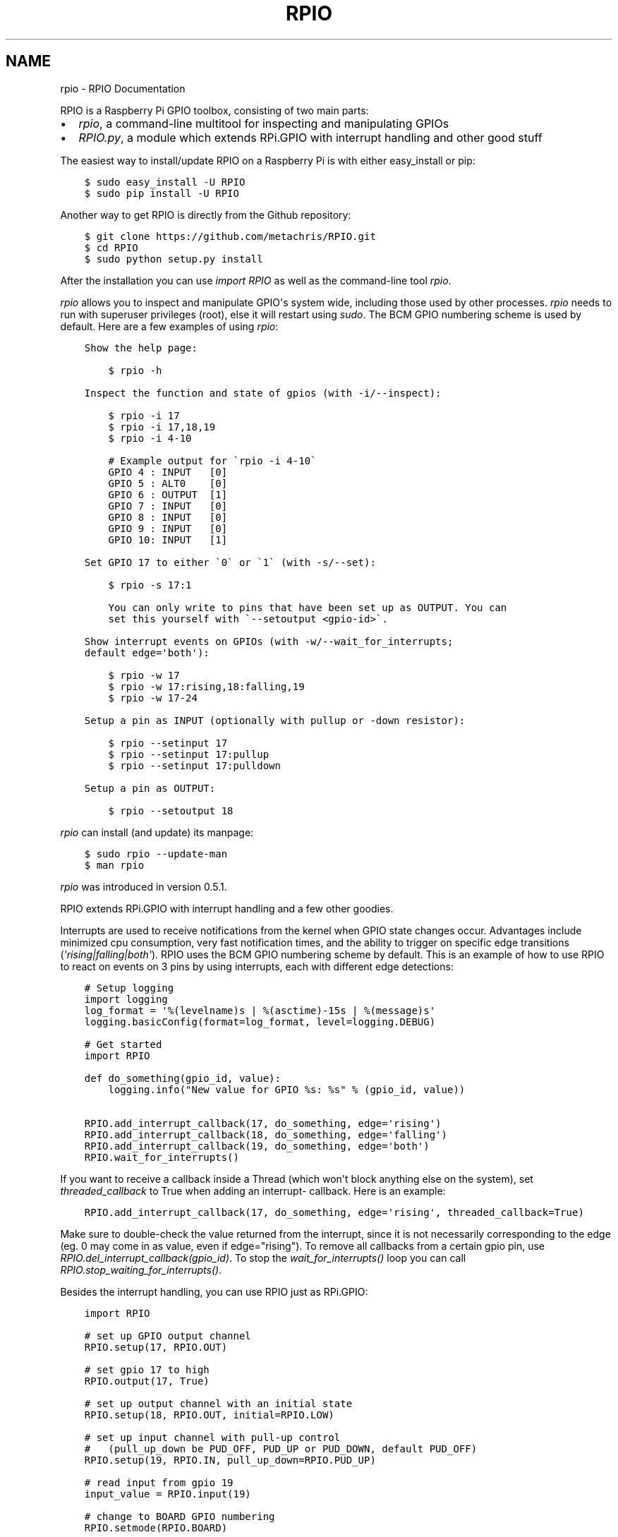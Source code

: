 .TH "RPIO" "1" "February 21, 2013" "0.2.0" "RPIO"
.SH NAME
rpio \- RPIO Documentation
.
.nr rst2man-indent-level 0
.
.de1 rstReportMargin
\\$1 \\n[an-margin]
level \\n[rst2man-indent-level]
level margin: \\n[rst2man-indent\\n[rst2man-indent-level]]
-
\\n[rst2man-indent0]
\\n[rst2man-indent1]
\\n[rst2man-indent2]
..
.de1 INDENT
.\" .rstReportMargin pre:
. RS \\$1
. nr rst2man-indent\\n[rst2man-indent-level] \\n[an-margin]
. nr rst2man-indent-level +1
.\" .rstReportMargin post:
..
.de UNINDENT
. RE
.\" indent \\n[an-margin]
.\" old: \\n[rst2man-indent\\n[rst2man-indent-level]]
.nr rst2man-indent-level -1
.\" new: \\n[rst2man-indent\\n[rst2man-indent-level]]
.in \\n[rst2man-indent\\n[rst2man-indent-level]]u
..
.\" Man page generated from reStructuredText.
.
.sp
RPIO is a Raspberry Pi GPIO toolbox, consisting of two main parts:
.INDENT 0.0
.IP \(bu 2
\fI\%rpio\fP, a command\-line multitool for inspecting and manipulating GPIOs
.IP \(bu 2
\fI\%RPIO.py\fP, a module which extends RPi.GPIO with interrupt handling and other good stuff
.UNINDENT
.sp
The easiest way to install/update RPIO on a Raspberry Pi is with either easy_install or pip:
.INDENT 0.0
.INDENT 3.5
.sp
.nf
.ft C
$ sudo easy_install \-U RPIO
$ sudo pip install \-U RPIO
.ft P
.fi
.UNINDENT
.UNINDENT
.sp
Another way to get RPIO is directly from the Github repository:
.INDENT 0.0
.INDENT 3.5
.sp
.nf
.ft C
$ git clone https://github.com/metachris/RPIO.git
$ cd RPIO
$ sudo python setup.py install
.ft P
.fi
.UNINDENT
.UNINDENT
.sp
After the installation you can use \fIimport RPIO\fP as well as the command\-line tool
\fIrpio\fP.
.sp
\fIrpio\fP allows you to inspect and manipulate GPIO\(aqs system wide, including those used by other processes.
\fIrpio\fP needs to run with superuser privileges (root), else it will restart using \fIsudo\fP. The BCM GPIO numbering
scheme is used by default. Here are a few examples of using \fIrpio\fP:
.INDENT 0.0
.INDENT 3.5
.sp
.nf
.ft C
Show the help page:

    $ rpio \-h

Inspect the function and state of gpios (with \-i/\-\-inspect):

    $ rpio \-i 17
    $ rpio \-i 17,18,19
    $ rpio \-i 4\-10

    # Example output for \(garpio \-i 4\-10\(ga
    GPIO 4 : INPUT   [0]
    GPIO 5 : ALT0    [0]
    GPIO 6 : OUTPUT  [1]
    GPIO 7 : INPUT   [0]
    GPIO 8 : INPUT   [0]
    GPIO 9 : INPUT   [0]
    GPIO 10: INPUT   [1]

Set GPIO 17 to either \(ga0\(ga or \(ga1\(ga (with \-s/\-\-set):

    $ rpio \-s 17:1

    You can only write to pins that have been set up as OUTPUT. You can
    set this yourself with \(ga\-\-setoutput <gpio\-id>\(ga.

Show interrupt events on GPIOs (with \-w/\-\-wait_for_interrupts;
default edge=\(aqboth\(aq):

    $ rpio \-w 17
    $ rpio \-w 17:rising,18:falling,19
    $ rpio \-w 17\-24

Setup a pin as INPUT (optionally with pullup or \-down resistor):

    $ rpio \-\-setinput 17
    $ rpio \-\-setinput 17:pullup
    $ rpio \-\-setinput 17:pulldown

Setup a pin as OUTPUT:

    $ rpio \-\-setoutput 18
.ft P
.fi
.UNINDENT
.UNINDENT
.sp
\fIrpio\fP can install (and update) its manpage:
.INDENT 0.0
.INDENT 3.5
.sp
.nf
.ft C
$ sudo rpio \-\-update\-man
$ man rpio
.ft P
.fi
.UNINDENT
.UNINDENT
.sp
\fIrpio\fP was introduced in version 0.5.1.
.sp
RPIO extends RPi.GPIO with interrupt handling and a few other goodies.
.sp
Interrupts are used to receive notifications from the kernel when GPIO state
changes occur. Advantages include minimized cpu consumption, very fast
notification times, and the ability to trigger on specific edge transitions
(\fI\(aqrising|falling|both\(aq\fP). RPIO uses the BCM GPIO numbering scheme by default. This
is an example of how to use RPIO to react on events on 3 pins by using
interrupts, each with different edge detections:
.INDENT 0.0
.INDENT 3.5
.sp
.nf
.ft C
# Setup logging
import logging
log_format = \(aq%(levelname)s | %(asctime)\-15s | %(message)s\(aq
logging.basicConfig(format=log_format, level=logging.DEBUG)

# Get started
import RPIO

def do_something(gpio_id, value):
    logging.info("New value for GPIO %s: %s" % (gpio_id, value))

RPIO.add_interrupt_callback(17, do_something, edge=\(aqrising\(aq)
RPIO.add_interrupt_callback(18, do_something, edge=\(aqfalling\(aq)
RPIO.add_interrupt_callback(19, do_something, edge=\(aqboth\(aq)
RPIO.wait_for_interrupts()
.ft P
.fi
.UNINDENT
.UNINDENT
.sp
If you want to receive a callback inside a Thread (which won\(aqt block anything
else on the system), set \fIthreaded_callback\fP to True when adding an interrupt\-
callback. Here is an example:
.INDENT 0.0
.INDENT 3.5
.sp
.nf
.ft C
RPIO.add_interrupt_callback(17, do_something, edge=\(aqrising\(aq, threaded_callback=True)
.ft P
.fi
.UNINDENT
.UNINDENT
.sp
Make sure to double\-check the value returned from the interrupt, since it
is not necessarily corresponding to the edge (eg. 0 may come in as value,
even if edge="rising"). To remove all callbacks from a certain gpio pin, use
\fIRPIO.del_interrupt_callback(gpio_id)\fP. To stop the \fIwait_for_interrupts()\fP
loop you can call \fIRPIO.stop_waiting_for_interrupts()\fP.
.sp
Besides the interrupt handling, you can use RPIO just as RPi.GPIO:
.INDENT 0.0
.INDENT 3.5
.sp
.nf
.ft C
import RPIO

# set up GPIO output channel
RPIO.setup(17, RPIO.OUT)

# set gpio 17 to high
RPIO.output(17, True)

# set up output channel with an initial state
RPIO.setup(18, RPIO.OUT, initial=RPIO.LOW)

# set up input channel with pull\-up control
#   (pull_up_down be PUD_OFF, PUD_UP or PUD_DOWN, default PUD_OFF)
RPIO.setup(19, RPIO.IN, pull_up_down=RPIO.PUD_UP)

# read input from gpio 19
input_value = RPIO.input(19)

# change to BOARD GPIO numbering
RPIO.setmode(RPIO.BOARD)

# reset every channel that has been set up by this program. and unexport gpio interfaces
RPIO.cleanup()
.ft P
.fi
.UNINDENT
.UNINDENT
.sp
You can use RPIO as a drop\-in replacement for RPi.GPIO in your existing code like this:
.INDENT 0.0
.INDENT 3.5
.sp
.nf
.ft C
import RPIO as GPIO  # (if you\(aqve previously used \(gaimport RPi.GPIO as GPIO\(ga)
.ft P
.fi
.UNINDENT
.UNINDENT
.sp
Chris Hager (\fI\%chris@linuxuser.at\fP)
.sp
If you\(aqve encountered a bug, please let me know via Github: \fI\%https://github.com/metachris/RPIO/issues\fP.
.INDENT 0.0
.IP \(bu 2
\fI\%https://github.com/metachris/RPIO\fP
.IP \(bu 2
\fI\%http://pypi.python.org/pypi/RPi.GPIO\fP
.IP \(bu 2
\fI\%http://www.kernel.org/doc/Documentation/gpio.txt\fP
.UNINDENT
.INDENT 0.0
.INDENT 3.5
.sp
.nf
.ft C
RPIO is free software: you can redistribute it and/or modify
it under the terms of the GNU General Public License as published by
the Free Software Foundation, either version 3 of the License, or
(at your option) any later version.

RPIO is distributed in the hope that it will be useful,
but WITHOUT ANY WARRANTY; without even the implied warranty of
MERCHANTABILITY or FITNESS FOR A PARTICULAR PURPOSE.  See the
GNU General Public License for more details.
.ft P
.fi
.UNINDENT
.UNINDENT
.SH AUTHOR
Chris Hager <chris@linuxuser.at>
.SH COPYRIGHT
2013, Chris Hager <chris@linuxuser.at>
.\" Generated by docutils manpage writer.
.
